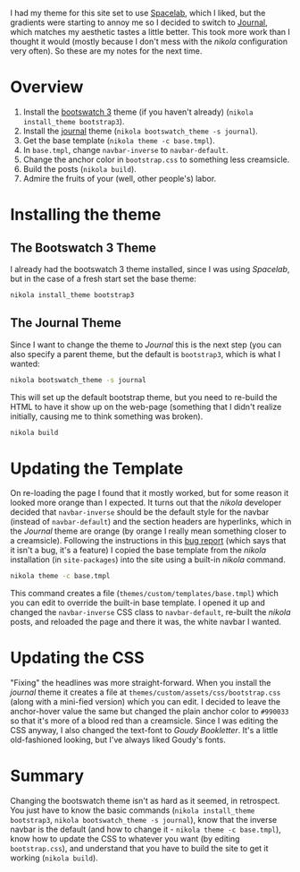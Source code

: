 #+BEGIN_COMMENT
.. title: Changing the Nikola Bootswatch Theme
.. slug: changing-the-nikola-bootswatch-theme
.. date: 2016-12-30 15:03:38 UTC-08:00
.. tags: HowTo Nikola
.. category: HowTo
.. link: 
.. description: How to change the nikola bootswatch theme.
.. type: text
#+END_COMMENT

I had my theme for this site set to use [[http://nickmccurdy.com/bootswatch/spacelab/][Spacelab]], which I liked, but the gradients were starting to annoy me so I decided to switch to [[http://nickmccurdy.com/bootswatch/journal/][Journal]], which matches my aesthetic tastes a little better. This took more work than I thought it would (mostly because I don't mess with the /nikola/ configuration very often). So these are my notes for the next time.

* Overview
  1. Install the [[https://themes.getnikola.com/#bootstrap3][bootswatch 3]] theme (if you haven't already) (=nikola install_theme bootstrap3=).
  2. Install the [[https://bootswatch.com/journal/][journal]] theme (=nikola bootswatch_theme -s journal=).
  3. Get the base template (=nikola theme -c base.tmpl=).
  4. In =base.tmpl=, change =navbar-inverse= to =navbar-default=.
  5. Change the anchor color in =bootstrap.css= to something less creamsicle.
  6. Build the posts (=nikola build=).
  7. Admire the fruits of your (well, other people's) labor.
* Installing the theme
** The Bootswatch 3 Theme
   I already had the bootswatch 3 theme installed, since I was using /Spacelab/, but in the case of a fresh start set the base theme:

  #+BEGIN_SRC sh
    nikola install_theme bootstrap3
  #+END_SRC

** The Journal Theme
   Since I want to change the theme to /Journal/ this is the next step (you can also specify a parent theme, but the default is =bootstrap3=, which is what I wanted:
   #+BEGIN_SRC sh
     nikola bootswatch_theme -s journal
   #+END_SRC

   This will set up the default bootstrap theme, but you need to re-build the HTML to have it show up on the web-page (something that I didn't realize initially, causing me to think something was broken).

   #+BEGIN_SRC sh
     nikola build    
   #+END_SRC

* Updating the Template
  On re-loading the page I found that it mostly worked, but for some reason it looked more orange than I expected. It turns out that the /nikola/ developer decided that =navbar-inverse= should be the default style for the navbar (instead of =navbar-default=) and the section headers are hyperlinks, which in the /Journal/ theme are orange (by orange I really mean something closer to a creamsicle). Following the instructions in this [[https://github.com/getnikola/nikola/issues/2552][bug report]] (which says that it isn't a bug, it's a feature) I copied the base template from the /nikola/ installation (in =site-packages=) into the site using a built-in /nikola/ command.

  #+BEGIN_SRC sh
    nikola theme -c base.tmpl
  #+END_SRC

  This command creates a file (=themes/custom/templates/base.tmpl=) which you can edit to override the built-in base template. I opened it up and changed the =navbar-inverse= CSS class to =navbar-default=, re-built the /nikola/ posts, and reloaded the page and there it was, the white navbar I wanted.
* Updating the CSS
  "Fixing" the headlines was more straight-forward. When you install the /journal/ theme it creates a file at =themes/custom/assets/css/bootstrap.css= (along with a mini-fied version) which you can edit. I decided to leave the anchor-hover value the same but changed the plain anchor color to =#990033= so that it's more of a blood red than a creamsicle. Since I was editing the CSS anyway, I also changed the text-font to /Goudy Bookletter/. It's a little old-fashioned looking, but I've always liked Goudy's fonts.
* Summary
  Changing the bootswatch theme isn't as hard as it seemed, in retrospect. You just have to know the basic commands (=nikola install_theme bootstrap3=, =nikola bootswatch_theme -s journal=), know that the inverse navbar is the default (and how to change it - =nikola theme -c base.tmpl=), know how to update the CSS to whatever you want (by editing =bootstrap.css=), and understand that you have to build the site to get it working (=nikola build=).
